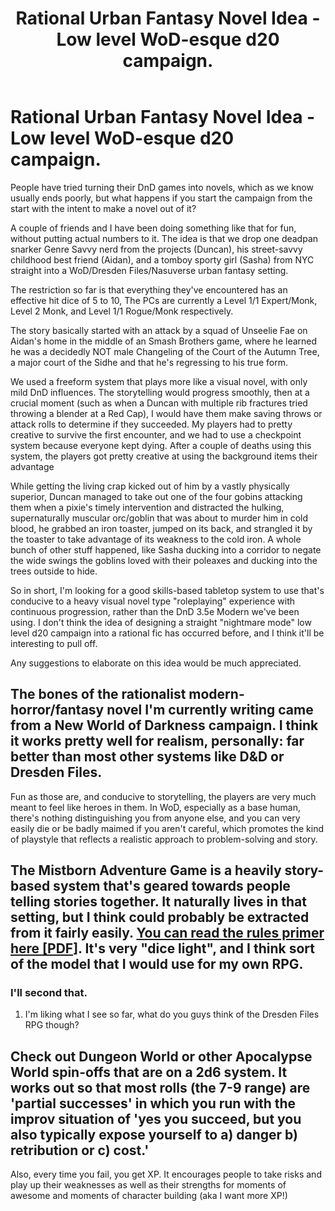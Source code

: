 #+TITLE: Rational Urban Fantasy Novel Idea - Low level WoD-esque d20 campaign.

* Rational Urban Fantasy Novel Idea - Low level WoD-esque d20 campaign.
:PROPERTIES:
:Author: DreamingOfGoats
:Score: 4
:DateUnix: 1435963432.0
:DateShort: 2015-Jul-04
:END:
People have tried turning their DnD games into novels, which as we know usually ends poorly, but what happens if you start the campaign from the start with the intent to make a novel out of it?

A couple of friends and I have been doing something like that for fun, without putting actual numbers to it. The idea is that we drop one deadpan snarker Genre Savvy nerd from the projects (Duncan), his street-savvy childhood best friend (Aidan), and a tomboy sporty girl (Sasha) from NYC straight into a WoD/Dresden Files/Nasuverse urban fantasy setting.

The restriction so far is that everything they've encountered has an effective hit dice of 5 to 10, The PCs are currently a Level 1/1 Expert/Monk, Level 2 Monk, and Level 1/1 Rogue/Monk respectively.

The story basically started with an attack by a squad of Unseelie Fae on Aidan's home in the middle of an Smash Brothers game, where he learned he was a decidedly NOT male Changeling of the Court of the Autumn Tree, a major court of the Sidhe and that he's regressing to his true form.

We used a freeform system that plays more like a visual novel, with only mild DnD influences. The storytelling would progress smoothly, then at a crucial moment (such as when a Duncan with multiple rib fractures tried throwing a blender at a Red Cap), I would have them make saving throws or attack rolls to determine if they succeeded. My players had to pretty creative to survive the first encounter, and we had to use a checkpoint system because everyone kept dying. After a couple of deaths using this system, the players got pretty creative at using the background items their advantage

While getting the living crap kicked out of him by a vastly physically superior, Duncan managed to take out one of the four gobins attacking them when a pixie's timely intervention and distracted the hulking, supernaturally muscular orc/goblin that was about to murder him in cold blood, he grabbed an iron toaster, jumped on its back, and strangled it by the toaster to take advantage of its weakness to the cold iron. A whole bunch of other stuff happened, like Sasha ducking into a corridor to negate the wide swings the goblins loved with their poleaxes and ducking into the trees outside to hide.

So in short, I'm looking for a good skills-based tabletop system to use that's conducive to a heavy visual novel type "roleplaying" experience with continuous progression, rather than the DnD 3.5e Modern we've been using. I don't think the idea of designing a straight "nightmare mode" low level d20 campaign into a rational fic has occurred before, and I think it'll be interesting to pull off.

Any suggestions to elaborate on this idea would be much appreciated.


** The bones of the rationalist modern-horror/fantasy novel I'm currently writing came from a New World of Darkness campaign. I think it works pretty well for realism, personally: far better than most other systems like D&D or Dresden Files.

Fun as those are, and conducive to storytelling, the players are very much meant to feel like heroes in them. In WoD, especially as a base human, there's nothing distinguishing you from anyone else, and you can very easily die or be badly maimed if you aren't careful, which promotes the kind of playstyle that reflects a realistic approach to problem-solving and story.
:PROPERTIES:
:Author: DaystarEld
:Score: 3
:DateUnix: 1435972587.0
:DateShort: 2015-Jul-04
:END:


** The Mistborn Adventure Game is a heavily story-based system that's geared towards people telling stories together. It naturally lives in that setting, but I think could probably be extracted from it fairly easily. [[http://www.crafty-games.com/files/File/Mistborn_Adventure_Game_Primer-Pre-Release-v3.pdf][You can read the rules primer here [PDF]]]. It's very "dice light", and I think sort of the model that I would use for my own RPG.
:PROPERTIES:
:Author: alexanderwales
:Score: 1
:DateUnix: 1435966231.0
:DateShort: 2015-Jul-04
:END:

*** I'll second that.
:PROPERTIES:
:Score: 1
:DateUnix: 1435967134.0
:DateShort: 2015-Jul-04
:END:

**** I'm liking what I see so far, what do you guys think of the Dresden Files RPG though?
:PROPERTIES:
:Author: DreamingOfGoats
:Score: 1
:DateUnix: 1436152078.0
:DateShort: 2015-Jul-06
:END:


** Check out Dungeon World or other Apocalypse World spin-offs that are on a 2d6 system. It works out so that most rolls (the 7-9 range) are 'partial successes' in which you run with the improv situation of 'yes you succeed, but you also typically expose yourself to a) danger b) retribution or c) cost.'

Also, every time you fail, you get XP. It encourages people to take risks and play up their weaknesses as well as their strengths for moments of awesome and moments of character building (aka I want more XP!)
:PROPERTIES:
:Author: notmy2ndopinion
:Score: 1
:DateUnix: 1436072829.0
:DateShort: 2015-Jul-05
:END:
